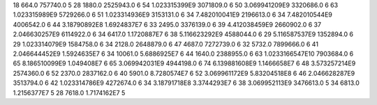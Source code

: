 18	664.0	757740.0	5
28	1880.0	2525943.0	6
54	1.023315399E9	3071809.0	6
50	3.069941209E9	3320686.0	6
63	1.023315989E9	5729266.0	6
51	1.023314936E9	3153131.0	6
34	7.482010041E9	2196613.0	6
34	7.482010544E9	4006542.0	6
44	3.18790892E8	1.6924837E7	6
33	2495.0	3376139.0	6
39	4.412038459E9	2660902.0	6
37	2.046630257E9	6114922.0	6
34	6417.0	1.1720887E7	6
38	5.116623292E9	4588044.0	6
29	5.116587537E9	1352894.0	6
29	1.023314079E9	1584758.0	6
34	2128.0	2648879.0	6
47	4687.0	7272739.0	6
32	5732.0	7899666.0	6
41	2.046644452E9	1.5924635E7	6
34	10061.0	5.6886925E7	6
44	1640.0	2388955.0	6
63	1.0233166547E10	7903684.0	6
65	8.186510099E9	1.049408E7	6
65	3.069942031E9	4944198.0	6
74	6.139881608E9	1.1466658E7	6
48	3.573257214E9	2574360.0	6
52	2370.0	2837162.0	6
40	5901.0	8.7280574E7	6
52	3.069961172E9	5.83204518E8	6
46	2.046628287E9	3513794.0	6
42	1.023314786E9	4272674.0	6
34	3.18791718E8	3.3744293E7	6
38	3.069952113E9	3476613.0	5
34	6813.0	1.2156377E7	5
28	7618.0	1.7174162E7	5
